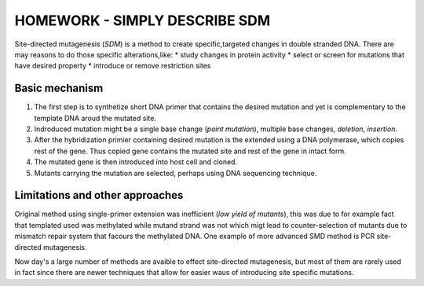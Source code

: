 ==============================
HOMEWORK - SIMPLY DESCRIBE SDM
==============================

Site-directed mutagenesis (*SDM*) is a method to create
specific,targeted changes in double stranded DNA. There
are may reasons to do those specific alterations,like:
* study changes in protein activity
* select or screen for mutations that have desired
property
* introduce or remove restriction sites

Basic mechanism
---------------
#. The first step is to synthetize short DNA primer
   that contains the desired mutation and yet is
   complementary to the template DNA aroud the mutated
   site.
#. Indroduced mutation might be a single base change
   (*point mutation*), multiple base changes,
   *deletion*, *insertion*.
#. After the hybridization primier containing desired
   mutation is the extended using a DNA polymerase,
   which copies rest of the gene. Thus copied gene
   contains the mutated site and rest of the gene in
   intact form.
#. The mutated gene is then introduced into host cell
   and cloned.
#. Mutants carrying the mutation are selected, perhaps
   using DNA sequencing technique.

Limitations and other approaches
--------------------------------
Original method using single-primer extension was
inefficient (*low yield of mutants*), this was due to
for example fact that templated used was methylated
while mutand strand was not which migt lead to
counter-selection of mutants due to mismatch repair
system that facours the methylated DNA. One example of more advanced SMD method is PCR site-directed 
mutagenesis.

Now day's a large number of methods are avaible to
effect site-directed mutagenesis, but most of them are
rarely used in fact since there are newer techniques
that allow for easier waus of introducing site specific
mutations.
